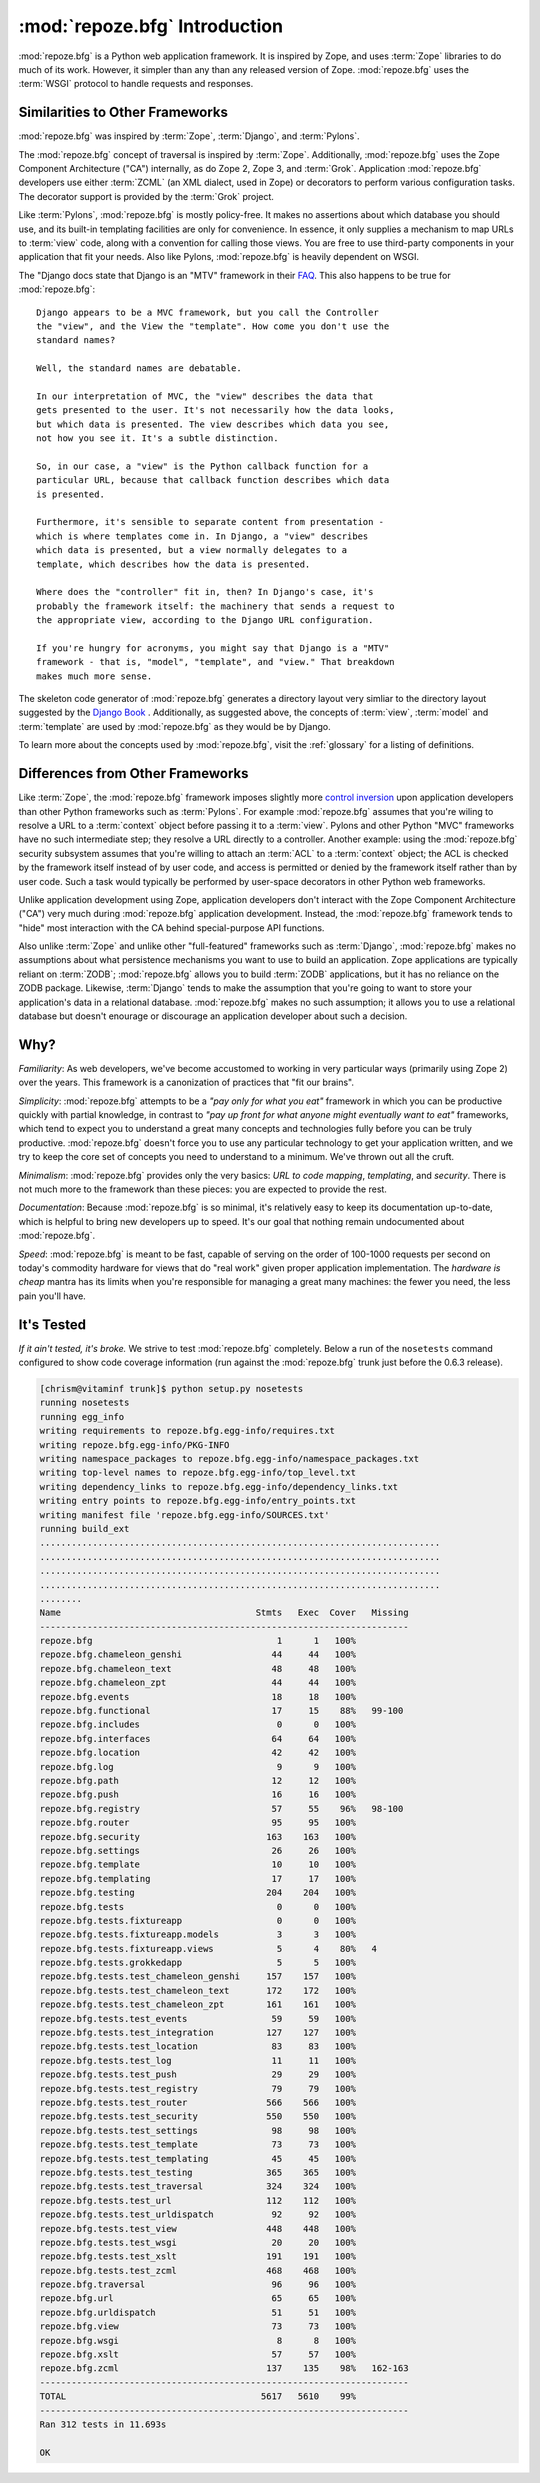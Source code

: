 :mod:`repoze.bfg` Introduction
==============================

:mod:`repoze.bfg` is a Python web application framework.  It is
inspired by Zope, and uses :term:`Zope` libraries to do much of its
work.  However, it simpler than any than any released version of Zope.
:mod:`repoze.bfg` uses the :term:`WSGI` protocol to handle requests
and responses.

Similarities to Other Frameworks
--------------------------------

:mod:`repoze.bfg` was inspired by :term:`Zope`, :term:`Django`, and
:term:`Pylons`.

The :mod:`repoze.bfg` concept of traversal is inspired by
:term:`Zope`.  Additionally, :mod:`repoze.bfg` uses the Zope Component
Architecture ("CA") internally, as do Zope 2, Zope 3, and
:term:`Grok`.  Application :mod:`repoze.bfg` developers use either
:term:`ZCML` (an XML dialect, used in Zope) or decorators to perform
various configuration tasks.  The decorator support is provided by the
:term:`Grok` project.

Like :term:`Pylons`, :mod:`repoze.bfg` is mostly policy-free.  It
makes no assertions about which database you should use, and its
built-in templating facilities are only for convenience.  In essence,
it only supplies a mechanism to map URLs to :term:`view` code, along
with a convention for calling those views.  You are free to use
third-party components in your application that fit your needs.  Also
like Pylons, :mod:`repoze.bfg` is heavily dependent on WSGI.

The "Django docs state that Django is an "MTV" framework in their `FAQ
<http://www.djangoproject.com/documentation/faq/>`_.  This also
happens to be true for :mod:`repoze.bfg`::

  Django appears to be a MVC framework, but you call the Controller
  the "view", and the View the "template". How come you don't use the
  standard names?

  Well, the standard names are debatable.

  In our interpretation of MVC, the "view" describes the data that
  gets presented to the user. It's not necessarily how the data looks,
  but which data is presented. The view describes which data you see,
  not how you see it. It's a subtle distinction.

  So, in our case, a "view" is the Python callback function for a
  particular URL, because that callback function describes which data
  is presented.

  Furthermore, it's sensible to separate content from presentation -
  which is where templates come in. In Django, a "view" describes
  which data is presented, but a view normally delegates to a
  template, which describes how the data is presented.

  Where does the "controller" fit in, then? In Django's case, it's
  probably the framework itself: the machinery that sends a request to
  the appropriate view, according to the Django URL configuration.

  If you're hungry for acronyms, you might say that Django is a "MTV"
  framework - that is, "model", "template", and "view." That breakdown
  makes much more sense.

The skeleton code generator of :mod:`repoze.bfg` generates a directory
layout very simliar to the directory layout suggested by the `Django
Book <http://www.djangobook.com/>`_ .  Additionally, as suggested
above, the concepts of :term:`view`, :term:`model` and
:term:`template` are used by :mod:`repoze.bfg` as they would be by
Django.

To learn more about the concepts used by :mod:`repoze.bfg`, visit the
:ref:`glossary` for a listing of definitions.

Differences from Other Frameworks
---------------------------------

Like :term:`Zope`, the :mod:`repoze.bfg` framework imposes slightly
more `control inversion <http://plope.com/control_inversion>`_ upon
application developers than other Python frameworks such as
:term:`Pylons`.  For example :mod:`repoze.bfg` assumes that you're
wiling to resolve a URL to a :term:`context` object before passing it
to a :term:`view`.  Pylons and other Python "MVC" frameworks have no
such intermediate step; they resolve a URL directly to a controller.
Another example: using the :mod:`repoze.bfg` security subsystem
assumes that you're willing to attach an :term:`ACL` to a
:term:`context` object; the ACL is checked by the framework itself
instead of by user code, and access is permitted or denied by the
framework itself rather than by user code.  Such a task would
typically be performed by user-space decorators in other Python web
frameworks.

Unlike application development using Zope, application developers
don't interact with the Zope Component Architecture ("CA") very much
during :mod:`repoze.bfg` application development.  Instead, the
:mod:`repoze.bfg` framework tends to "hide" most interaction with the
CA behind special-purpose API functions.

Also unlike :term:`Zope` and unlike other "full-featured" frameworks
such as :term:`Django`, :mod:`repoze.bfg` makes no assumptions about
what persistence mechanisms you want to use to build an application.
Zope applications are typically reliant on :term:`ZODB`;
:mod:`repoze.bfg` allows you to build :term:`ZODB` applications, but
it has no reliance on the ZODB package.  Likewise, :term:`Django`
tends to make the assumption that you're going to want to store your
application's data in a relational database.  :mod:`repoze.bfg` makes
no such assumption; it allows you to use a relational database but
doesn't enourage or discourage an application developer about such a
decision.

Why?
----

*Familiarity*: As web developers, we've become accustomed to working
in very particular ways (primarily using Zope 2) over the years.  This
framework is a canonization of practices that "fit our brains".

*Simplicity*: :mod:`repoze.bfg` attempts to be a *"pay only for what
you eat"* framework in which you can be productive quickly with
partial knowledge, in contrast to *"pay up front for what anyone might
eventually want to eat"* frameworks, which tend to expect you to
understand a great many concepts and technologies fully before you can
be truly productive.  :mod:`repoze.bfg` doesn't force you to use any
particular technology to get your application written, and we try to
keep the core set of concepts you need to understand to a minimum.
We've thrown out all the cruft.

*Minimalism*: :mod:`repoze.bfg` provides only the very basics: *URL to
code mapping*, *templating*, and *security*.  There is not much more
to the framework than these pieces: you are expected to provide the
rest.

*Documentation*: Because :mod:`repoze.bfg` is so minimal, it's
relatively easy to keep its documentation up-to-date, which is helpful
to bring new developers up to speed.  It's our goal that nothing
remain undocumented about :mod:`repoze.bfg`.

*Speed*: :mod:`repoze.bfg` is meant to be fast, capable of serving on
the order of 100-1000 requests per second on today's commodity
hardware for views that do "real work" given proper application
implementation.  The *hardware is cheap* mantra has its limits when
you're responsible for managing a great many machines: the fewer you
need, the less pain you'll have.

It's Tested
-----------

*If it ain't tested, it's broke.* We strive to test :mod:`repoze.bfg`
completely.  Below a run of the ``nosetests`` command configured to
show code coverage information (run against the :mod:`repoze.bfg`
trunk just before the 0.6.3 release).

.. code-block:: bash

  [chrism@vitaminf trunk]$ python setup.py nosetests
  running nosetests
  running egg_info
  writing requirements to repoze.bfg.egg-info/requires.txt
  writing repoze.bfg.egg-info/PKG-INFO
  writing namespace_packages to repoze.bfg.egg-info/namespace_packages.txt
  writing top-level names to repoze.bfg.egg-info/top_level.txt
  writing dependency_links to repoze.bfg.egg-info/dependency_links.txt
  writing entry points to repoze.bfg.egg-info/entry_points.txt
  writing manifest file 'repoze.bfg.egg-info/SOURCES.txt'
  running build_ext
  ............................................................................
  ............................................................................
  ............................................................................
  ............................................................................
  ........
  Name                                     Stmts   Exec  Cover   Missing
  ----------------------------------------------------------------------
  repoze.bfg                                   1      1   100%   
  repoze.bfg.chameleon_genshi                 44     44   100%   
  repoze.bfg.chameleon_text                   48     48   100%   
  repoze.bfg.chameleon_zpt                    44     44   100%   
  repoze.bfg.events                           18     18   100%   
  repoze.bfg.functional                       17     15    88%   99-100
  repoze.bfg.includes                          0      0   100%   
  repoze.bfg.interfaces                       64     64   100%   
  repoze.bfg.location                         42     42   100%   
  repoze.bfg.log                               9      9   100%   
  repoze.bfg.path                             12     12   100%   
  repoze.bfg.push                             16     16   100%   
  repoze.bfg.registry                         57     55    96%   98-100
  repoze.bfg.router                           95     95   100%   
  repoze.bfg.security                        163    163   100%   
  repoze.bfg.settings                         26     26   100%   
  repoze.bfg.template                         10     10   100%   
  repoze.bfg.templating                       17     17   100%   
  repoze.bfg.testing                         204    204   100%   
  repoze.bfg.tests                             0      0   100%   
  repoze.bfg.tests.fixtureapp                  0      0   100%   
  repoze.bfg.tests.fixtureapp.models           3      3   100%   
  repoze.bfg.tests.fixtureapp.views            5      4    80%   4
  repoze.bfg.tests.grokkedapp                  5      5   100%   
  repoze.bfg.tests.test_chameleon_genshi     157    157   100%   
  repoze.bfg.tests.test_chameleon_text       172    172   100%   
  repoze.bfg.tests.test_chameleon_zpt        161    161   100%   
  repoze.bfg.tests.test_events                59     59   100%   
  repoze.bfg.tests.test_integration          127    127   100%   
  repoze.bfg.tests.test_location              83     83   100%   
  repoze.bfg.tests.test_log                   11     11   100%   
  repoze.bfg.tests.test_push                  29     29   100%   
  repoze.bfg.tests.test_registry              79     79   100%   
  repoze.bfg.tests.test_router               566    566   100%   
  repoze.bfg.tests.test_security             550    550   100%   
  repoze.bfg.tests.test_settings              98     98   100%   
  repoze.bfg.tests.test_template              73     73   100%   
  repoze.bfg.tests.test_templating            45     45   100%   
  repoze.bfg.tests.test_testing              365    365   100%   
  repoze.bfg.tests.test_traversal            324    324   100%   
  repoze.bfg.tests.test_url                  112    112   100%   
  repoze.bfg.tests.test_urldispatch           92     92   100%   
  repoze.bfg.tests.test_view                 448    448   100%   
  repoze.bfg.tests.test_wsgi                  20     20   100%   
  repoze.bfg.tests.test_xslt                 191    191   100%   
  repoze.bfg.tests.test_zcml                 468    468   100%   
  repoze.bfg.traversal                        96     96   100%   
  repoze.bfg.url                              65     65   100%   
  repoze.bfg.urldispatch                      51     51   100%   
  repoze.bfg.view                             73     73   100%   
  repoze.bfg.wsgi                              8      8   100%   
  repoze.bfg.xslt                             57     57   100%   
  repoze.bfg.zcml                            137    135    98%   162-163
  ----------------------------------------------------------------------
  TOTAL                                     5617   5610    99%   
  ----------------------------------------------------------------------
  Ran 312 tests in 11.693s

  OK
